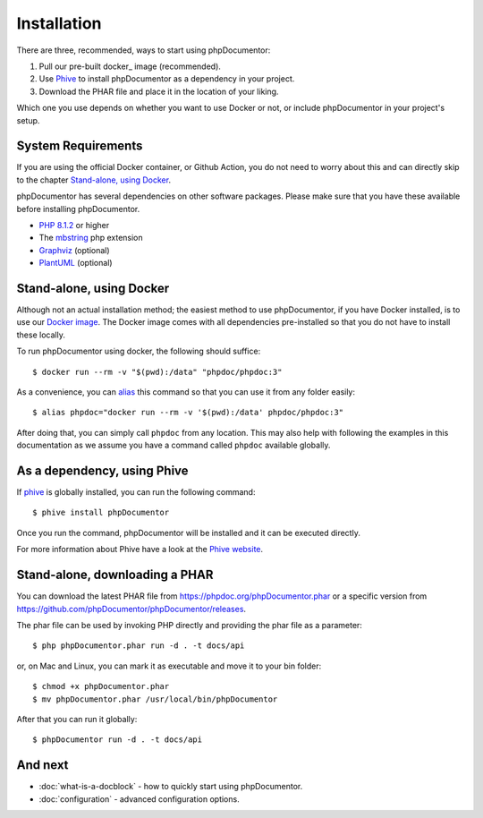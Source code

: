 Installation
============

There are three, recommended, ways to start using phpDocumentor:

1. Pull our pre-built docker_ image (recommended).
2. Use Phive_ to install phpDocumentor as a dependency in your project.
3. Download the PHAR file and place it in the location of your liking.

Which one you use depends on whether you want to use Docker or not, or include
phpDocumentor in your project's setup.

System Requirements
-------------------

If you are using the official Docker container, or Github Action, you do not need to worry about this
and can directly skip to the chapter `Stand-alone, using Docker`_.

phpDocumentor has several dependencies on other software packages. Please make sure that you have these
available before installing phpDocumentor.

- `PHP 8.1.2`_ or higher
- The mbstring_ php extension
- Graphviz_ (optional)
- PlantUML_ (optional)

Stand-alone, using Docker
-------------------------

Although not an actual installation method; the easiest method to use phpDocumentor, if you have Docker installed, is to
use our `Docker image`_. The Docker image comes with all dependencies pre-installed so that you do not have to install
these locally.

To run phpDocumentor using docker, the following should suffice::

    $ docker run --rm -v "$(pwd):/data" "phpdoc/phpdoc:3"

As a convenience, you can alias_ this command so that you can use it from any folder easily::

   $ alias phpdoc="docker run --rm -v '$(pwd):/data' phpdoc/phpdoc:3"

After doing that, you can simply call ``phpdoc`` from any location. This may also help with following the examples
in this documentation as we assume you have a command called ``phpdoc`` available globally.

As a dependency, using Phive
---------------------------

If phive_ is globally installed, you can run the following command::

   $ phive install phpDocumentor

Once you run the command, phpDocumentor will be installed and it can be executed directly.

For more information about Phive have a look at the `Phive website`_.

Stand-alone, downloading a PHAR
-------------------------------

You can download the latest PHAR file from https://phpdoc.org/phpDocumentor.phar or a specific version from
https://github.com/phpDocumentor/phpDocumentor/releases.

The phar file can be used by invoking PHP directly and providing the phar file as a parameter::

   $ php phpDocumentor.phar run -d . -t docs/api

or, on Mac and Linux, you can mark it as executable and move it to your bin folder::

   $ chmod +x phpDocumentor.phar
   $ mv phpDocumentor.phar /usr/local/bin/phpDocumentor

After that you can run it globally::

  $ phpDocumentor run -d . -t docs/api

And next
--------

- :doc:`what-is-a-docblock` - how to quickly start using phpDocumentor.
- :doc:`configuration` - advanced configuration options.

.. _Docker image:           https://hub.docker.com/r/phpdoc/phpdoc
.. _Composer:               https://getcomposer.org
.. _`PHP 8.1.2`:            https://www.php.net
.. _Graphviz:               https://graphviz.org/download/
.. _PlantUML:               https://plantuml.com/download
.. _Twig:                   https://twig.symfony.com/
.. _Phive website:          https://phar.io/
.. _phive:                  https://phar.io/
.. _alias:                   https://linuxize.com/post/how-to-create-bash-aliases/
.. _mbstring:               https://www.php.net/manual/en/book.mbstring.php
